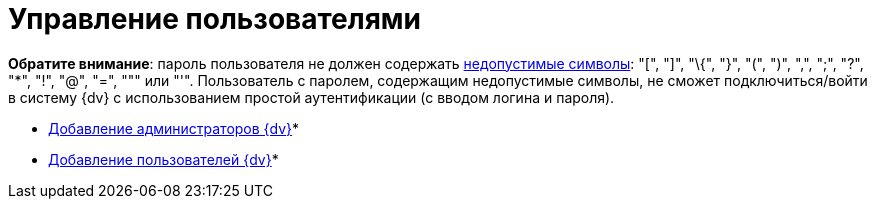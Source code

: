 = Управление пользователями

*Обратите внимание*: пароль пользователя не должен содержать https://docs.microsoft.com/en-us/sql/relational-databases/security/strong-passwords?view=sql-server-2017[недопустимые символы]: "[", "]", "\{", "}", "(", ")", ",", ";", "?", "*", "!", "@", "=", """ или "'". Пользователь с паролем, содержащим недопустимые символы, не сможет подключиться/войти в систему {dv} с использованием простой аутентификации (с вводом логина и пароля).

* xref:AddAdministrator.adoc[Добавление администраторов {dv}]* +
* xref:GrantingAccess.adoc[Добавление пользователей {dv}]* +

